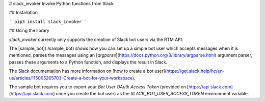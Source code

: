 # slack_invoker
Invoke Python functions from Slack

## Installation

```
pip3 install slack_invoker
```

## Using the library

`slack_invoker` currently only supports the creation of Slack bot users via the RTM API.

The [sample_bot](./sample_bot) shows how you can set up a simple bot user which accepts messages
when it is mentioned, parses the messages using an
[`argparse`](https://docs.python.org/3/library/argparse.html) argument parser, passes these
arguments to a Python function, and displays the result in Slack.

The Slack documentation has more information on [how to create a bot user](https://get.slack.help/hc/en-us/articles/115005265703-Create-a-bot-for-your-workspace).

The sample bot requires you to export your `Bot User OAuth Access Token` (provided on
[https://api.slack.com](https://api.slack.com) once you create the bot user) as the
`SLACK_BOT_USER_ACCESS_TOKEN` environment variable.


